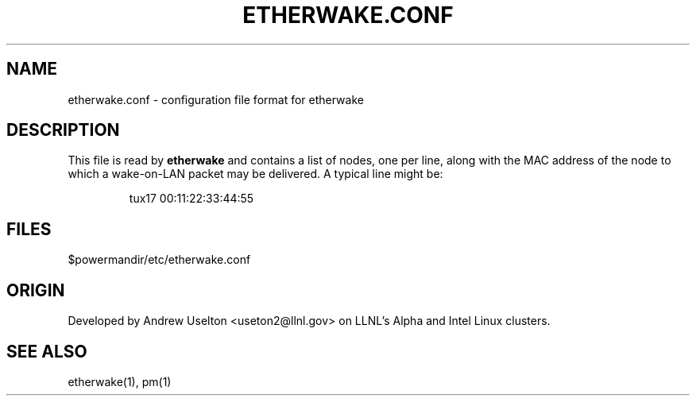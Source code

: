 \." $Id$
.\"
.TH ETHERWAKE.CONF 1 "Release 0.1.7" "LLNL" "ETHERWAKE.CONF"

.SH NAME
etherwake.conf \- configuration file format for etherwake

.SH DESCRIPTION
This file is read by
.B etherwake
and contains a list of nodes, one per line, along with the MAC address
of the node to which a wake-on-LAN packet may be delivered.  A typical 
line might be:
.LP
.RS
tux17 00:11:22:33:44:55
.RE
.LP


.SH "FILES"
$powermandir/etc/etherwake.conf

.SH "ORIGIN"
Developed by Andrew  Uselton <useton2@llnl.gov> on LLNL's Alpha and
Intel Linux clusters.

.SH "SEE ALSO"
etherwake(1), pm(1)

